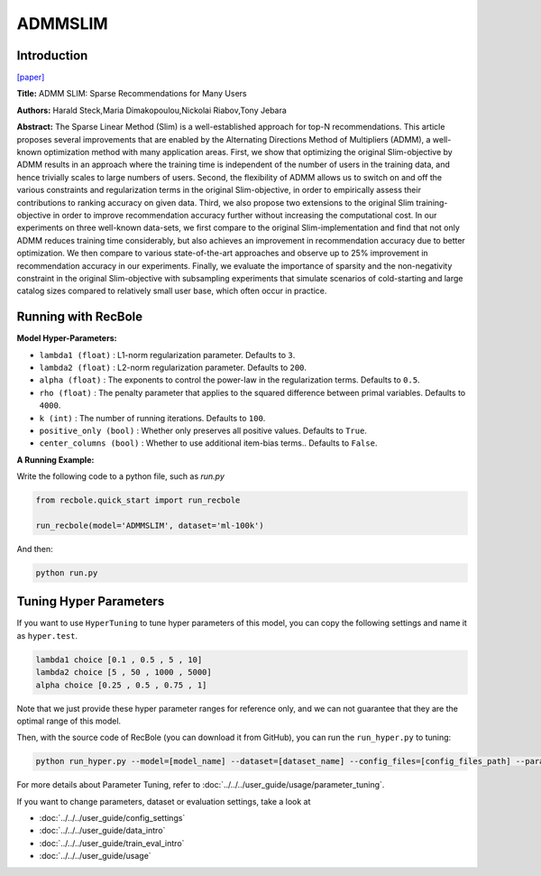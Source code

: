 ADMMSLIM
============

Introduction
------------------

`[paper] <https://doi.org/10.1145/3336191.3371774>`_

**Title:** ADMM SLIM: Sparse Recommendations for Many Users

**Authors:** Harald Steck,Maria Dimakopoulou,Nickolai Riabov,Tony Jebara


**Abstract:** The Sparse Linear Method (Slim) is a well-established approach
for top-N recommendations. This article proposes several improvements
that are enabled by the Alternating Directions Method of
Multipliers (ADMM), a well-known optimization method
with many application areas. First, we show that optimizing the
original Slim-objective by ADMM results in an approach where the
training time is independent of the number of users in the training
data, and hence trivially scales to large numbers of users. Second,
the flexibility of ADMM allows us to switch on and off the various
constraints and regularization terms in the original Slim-objective,
in order to empirically assess their contributions to ranking accuracy
on given data. Third, we also propose two extensions to the
original Slim training-objective in order to improve recommendation
accuracy further without increasing the computational cost. In
our experiments on three well-known data-sets, we first compare
to the original Slim-implementation and find that not only ADMM
reduces training time considerably, but also achieves an improvement
in recommendation accuracy due to better optimization. We
then compare to various state-of-the-art approaches and observe
up to 25% improvement in recommendation accuracy in our experiments.
Finally, we evaluate the importance of sparsity and the
non-negativity constraint in the original Slim-objective with subsampling
experiments that simulate scenarios of cold-starting and
large catalog sizes compared to relatively small user base, which
often occur in practice.

Running with RecBole
-------------------------

**Model Hyper-Parameters:**

- ``lambda1 (float)`` : L1-norm regularization parameter. Defaults to ``3``.

- ``lambda2 (float)`` : L2-norm regularization parameter. Defaults to ``200``.

- ``alpha (float)`` : The exponents to control the power-law in the regularization terms. Defaults to ``0.5``.

- ``rho (float)`` : The penalty parameter that applies to the squared difference between primal variables. Defaults to ``4000``.

- ``k (int)`` : The number of running iterations. Defaults to ``100``.

- ``positive_only (bool)`` : Whether only preserves all positive values. Defaults to ``True``.

- ``center_columns (bool)`` : Whether to use additional item-bias terms.. Defaults to ``False``.


**A Running Example:**

Write the following code to a python file, such as `run.py`

.. code:: python

   from recbole.quick_start import run_recbole

   run_recbole(model='ADMMSLIM', dataset='ml-100k')

And then:

.. code:: bash

   python run.py

Tuning Hyper Parameters
-------------------------

If you want to use ``HyperTuning`` to tune hyper parameters of this model, you can copy the following settings and name it as ``hyper.test``.

.. code:: bash

    lambda1 choice [0.1 , 0.5 , 5 , 10]
    lambda2 choice [5 , 50 , 1000 , 5000]
    alpha choice [0.25 , 0.5 , 0.75 , 1]

Note that we just provide these hyper parameter ranges for reference only, and we can not guarantee that they are the optimal range of this model.

Then, with the source code of RecBole (you can download it from GitHub), you can run the ``run_hyper.py`` to tuning:

.. code:: bash

	python run_hyper.py --model=[model_name] --dataset=[dataset_name] --config_files=[config_files_path] --params_file=hyper.test

For more details about Parameter Tuning, refer to :doc:`../../../user_guide/usage/parameter_tuning`.

If you want to change parameters, dataset or evaluation settings, take a look at

- :doc:`../../../user_guide/config_settings`
- :doc:`../../../user_guide/data_intro`
- :doc:`../../../user_guide/train_eval_intro`
- :doc:`../../../user_guide/usage`